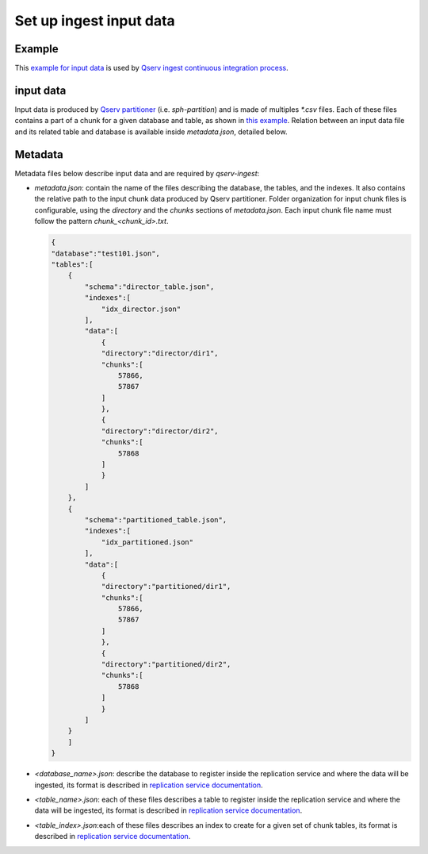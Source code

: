 ########################
Set up ingest input data
########################

Example
=======

This `example for input data <https://github.com/lsst-dm/qserv-ingest/tree/master/data/example_db>`__ 
is used by `Qserv ingest continuous integration process <https://travis-ci.com/github/lsst-dm/qserv-ingest>`__.


input data
==========

Input data is produced by `Qserv partitioner <https://github.com/lsst/partition>`__ (i.e. `sph-partition`) and is made of multiples `*.csv` files.
Each of these files contains a part of a chunk for a given database and table,
as shown in `this example <https://github.com/lsst-dm/qserv-ingest/blob/master/data/example_db/step1_1/position/chunk_57866.txt>`__.
Relation between an input data file and its related table and database is available inside `metadata.json`, detailed below. 

Metadata
========

Metadata files below describe input data and are required by `qserv-ingest`:

- `metadata.json`: contain the name of the files describing the database, the tables, and the indexes.
  It also contains the relative path to the input chunk data produced by Qserv partitioner.
  Folder organization for input chunk files is configurable, using the `directory` and the `chunks` sections of `metadata.json`.
  Each input chunk file name must follow the pattern `chunk_<chunk_id>.txt`.
  
  .. code:: json

    {
    "database":"test101.json",
    "tables":[
        {
            "schema":"director_table.json",
            "indexes":[
                "idx_director.json"
            ],
            "data":[
                {
                "directory":"director/dir1",
                "chunks":[
                    57866,
                    57867
                ]
                },
                {
                "directory":"director/dir2",
                "chunks":[
                    57868
                ]
                }
            ]
        },
        {
            "schema":"partitioned_table.json",
            "indexes":[
                "idx_partitioned.json"
            ],
            "data":[
                {
                "directory":"partitioned/dir1",
                "chunks":[
                    57866,
                    57867
                ]
                },
                {
                "directory":"partitioned/dir2",
                "chunks":[
                    57868
                ]
                }
            ]
        }
        ]
    }

- `<database_name>.json`: describe the database to register inside the replication service and where the data will be ingested,
  its format is described in `replication service documentation <https://confluence.lsstcorp.org/pages/viewpage.action?pageId=133333850#UserguidefortheQservIngestsystem(APIversion1)-RegisteringanewdatabaseinQserv>`__.
- `<table_name>.json`: each of these files describes a table to register inside the replication service and where the data will be ingested,
  its format is described in `replication service documentation <https://confluence.lsstcorp.org/pages/viewpage.action?pageId=133333850#UserguidefortheQservIngestsystem(APIversion1)-Registeringatable>`__.
- `<table_index>.json`:each of these files describes an index to create for a given set of chunk tables,
  its format is described in `replication service documentation <https://confluence.lsstcorp.org/display/DM/Managing+indexes#Managingindexes-Request>`__.
